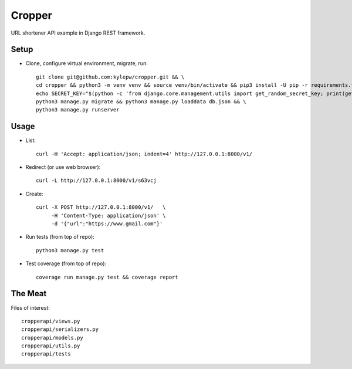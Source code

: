 =======
Cropper
=======
URL shortener API example in Django REST framework.

Setup
-----
- Clone, configure virtual environment, migrate, run: ::

    git clone git@github.com:kylepw/cropper.git && \
    cd cropper && python3 -m venv venv && source venv/bin/activate && pip3 install -U pip -r requirements.txt && \
    echo SECRET_KEY="$(python -c 'from django.core.management.utils import get_random_secret_key; print(get_random_secret_key())')" > .env && \
    python3 manage.py migrate && python3 manage.py loaddata db.json && \
    python3 manage.py runserver

Usage
-----
- List: ::

    curl -H 'Accept: application/json; indent=4' http://127.0.0.1:8000/v1/

- Redirect (or use web browser): ::

    curl -L http://127.0.0.1:8000/v1/s63vcj

- Create: ::

    curl -X POST http://127.0.0.1:8000/v1/   \
         -H 'Content-Type: application/json' \
         -d '{"url":"https://www.gmail.com"}'

- Run tests (from top of repo): ::

    python3 manage.py test

- Test coverage (from top of repo): ::
  
    coverage run manage.py test && coverage report

The Meat
--------
Files of interest: ::

    cropperapi/views.py
    cropperapi/serializers.py
    cropperapi/models.py
    cropperapi/utils.py
    cropperapi/tests